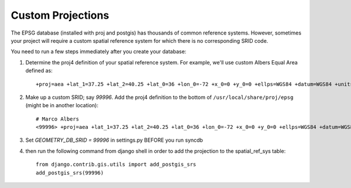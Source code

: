 
Custom Projections
==================

The EPSG database (installed with proj and postgis) has thousands of common reference systems.
However, sometimes your project will require a custom spatial reference system for which there is no corresponding SRID code.

You need to run a few steps immediately after you create your database:

#. Determine the proj4 definition of your spatial reference system. For example, we'll use custom Albers Equal Area defined as::

       +proj=aea +lat_1=37.25 +lat_2=40.25 +lat_0=36 +lon_0=-72 +x_0=0 +y_0=0 +ellps=WGS84 +datum=WGS84 +units=m +no_defs 

#. Make up a custom SRID; say `99996`. Add the proj4 definition to the bottom of ``/usr/local/share/proj/epsg`` (might be in another location)::

    # Marco Albers
    <99996> +proj=aea +lat_1=37.25 +lat_2=40.25 +lat_0=36 +lon_0=-72 +x_0=0 +y_0=0 +ellps=WGS84 +datum=WGS84 +units=m +no_defs <>


#. Set `GEOMETRY_DB_SRID = 99996` in settings.py BEFORE you run syncdb

#. then run the following command from django shell in order to add the projection to the spatial_ref_sys table::

    from django.contrib.gis.utils import add_postgis_srs
    add_postgis_srs(99996) 
